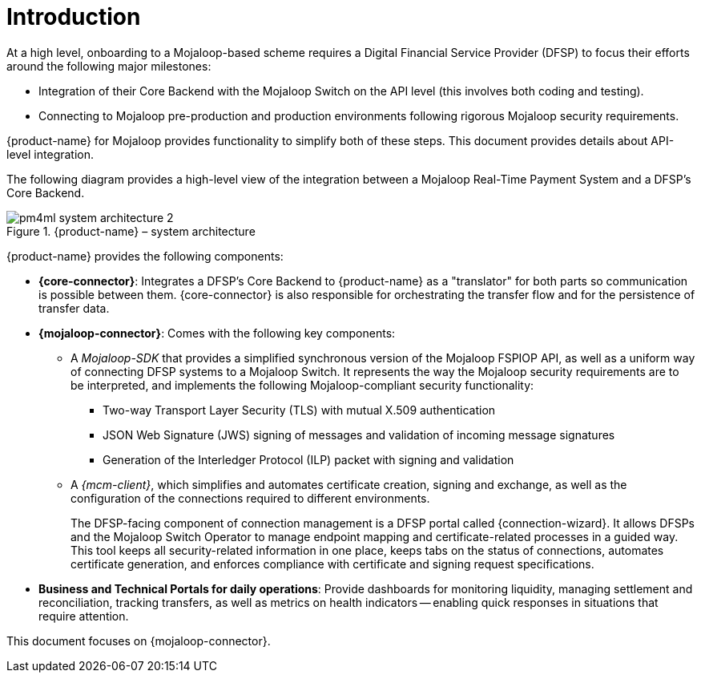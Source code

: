 = Introduction

At a high level, onboarding to a Mojaloop-based scheme requires a Digital Financial Service Provider (DFSP) to focus their efforts around the following major milestones:

* Integration of their Core Backend with the Mojaloop Switch on the API level (this involves both coding and testing).
* Connecting to Mojaloop pre-production and production environments following rigorous Mojaloop security requirements.

{product-name} for Mojaloop provides functionality to simplify both of these steps. This document provides details about API-level integration.

The following diagram provides a high-level view of the integration between a Mojaloop Real-Time Payment System and a DFSP's Core Backend.

.{product-name} – system architecture
image::pm4ml_system_architecture_2.png[]

////
.{product-name} – system architecture
image::pm4ml_system_architecture.png[width=435, height=248]
////

{product-name} provides the following components:

* *{core-connector}*: Integrates a DFSP’s Core Backend to {product-name} as a "translator" for both parts so communication is possible between them. {core-connector} is also responsible for orchestrating the transfer flow and for the persistence of transfer data. 
* *{mojaloop-connector}*: Comes with the following key components:
** A _Mojaloop-SDK_ that provides a simplified synchronous version of the Mojaloop FSPIOP API, as well as a uniform way of connecting DFSP systems to a Mojaloop Switch. It represents the way the Mojaloop security requirements are to be interpreted, and implements the following Mojaloop-compliant security functionality:
*** Two-way Transport Layer Security (TLS) with mutual X.509 authentication
*** JSON Web Signature (JWS) signing of messages and validation of incoming message signatures
*** Generation of the Interledger Protocol (ILP) packet with signing and validation
** A _{mcm-client}_, which simplifies and automates certificate creation, signing and exchange, as well as the configuration of the connections required to different environments. +
+ 
The DFSP-facing component of connection management is a DFSP portal called {connection-wizard}. It allows DFSPs and the Mojaloop Switch Operator to manage endpoint mapping and certificate-related processes in a guided way. This tool keeps all security-related information in one place, keeps tabs on the status of connections, automates certificate generation, and enforces compliance with certificate and signing request specifications.
* *Business and Technical Portals for daily operations*: Provide dashboards for monitoring liquidity, managing settlement and reconciliation, tracking transfers, as well as metrics on health indicators -- enabling quick responses in situations that require attention.

This document focuses on {mojaloop-connector}.